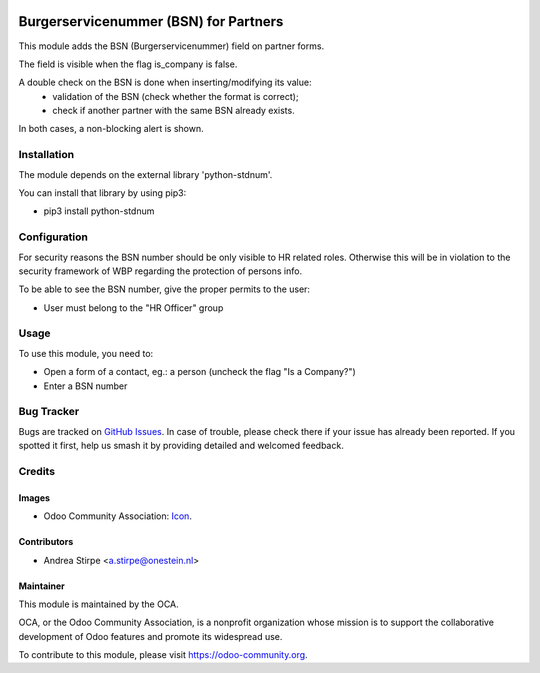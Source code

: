 .. image:: https://img.shields.io/badge/license-AGPL--3-blue.png
   :target: https://www.gnu.org/licenses/agpl
   :alt: License: AGPL-3

======================================
Burgerservicenummer (BSN) for Partners
======================================

This module adds the BSN (Burgerservicenummer) field on partner forms.

The field is visible when the flag is_company is false.

A double check on the BSN is done when inserting/modifying its value:
 - validation of the BSN (check whether the format is correct);
 - check if another partner with the same BSN already exists.

In both cases, a non-blocking alert is shown.


Installation
============

The module depends on the external library 'python-stdnum'.

You can install that library by using pip3:

* pip3 install python-stdnum


Configuration
=============

For security reasons the BSN number should be only visible to HR related roles.
Otherwise this will be in violation to the security framework of WBP regarding
the protection of persons info.

To be able to see the BSN number, give the proper permits to the user:

* User must belong to the "HR Officer" group


Usage
=====

To use this module, you need to:

* Open a form of a contact, eg.: a person (uncheck the flag "Is a Company?")
* Enter a BSN number

.. image:: https://odoo-community.org/website/image/ir.attachment/5784_f2813bd/datas
   :alt: Try me on Runbot
   :target: https://runbot.odoo-community.org/runbot/176/11.0


Bug Tracker
===========

Bugs are tracked on `GitHub Issues
<https://github.com/OCA/l10n-netherlands/issues>`_. In case of trouble, please
check there if your issue has already been reported. If you spotted it first,
help us smash it by providing detailed and welcomed feedback.

Credits
=======

Images
------

* Odoo Community Association: `Icon <https://odoo-community.org/logo.png>`_.

Contributors
------------

* Andrea Stirpe <a.stirpe@onestein.nl>

Maintainer
----------

.. image:: https://odoo-community.org/logo.png
   :alt: Odoo Community Association
   :target: https://odoo-community.org

This module is maintained by the OCA.

OCA, or the Odoo Community Association, is a nonprofit organization whose
mission is to support the collaborative development of Odoo features and
promote its widespread use.

To contribute to this module, please visit https://odoo-community.org.

